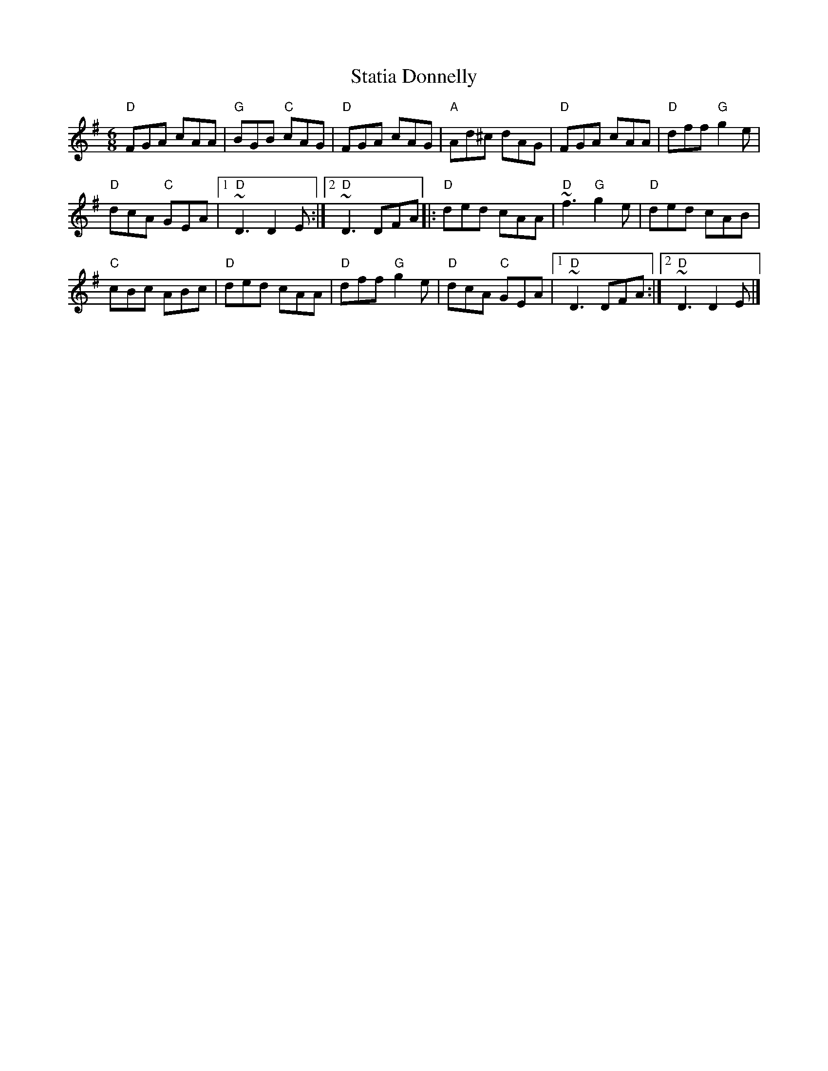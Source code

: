 X:798
T:Statia Donnelly
R:Jig
S:Various web abc's
Z:Transcription:?, chords:Mike Long
M:6/8
L:1/8
K:G
"D"FGA cAA|"G"BGB "C"cAG|"D"FGA cAG|"A"Ad^c dAG|\
"D"FGA cAA|"D"dff "G"g2e|
"D"dcA "C"GEA|[1 "D"~D3 D2E:|[2 "D"~D3 DFA\
|:"D"ded cAA|"D"~f3 "G"g2e|"D"ded cAB|
"C"cBc ABc|\
"D"ded cAA|"D"dff "G"g2e|"D"dcA "C"GEA|[1 "D"~D3 DFA:|[2 "D"~D3 D2E|]
